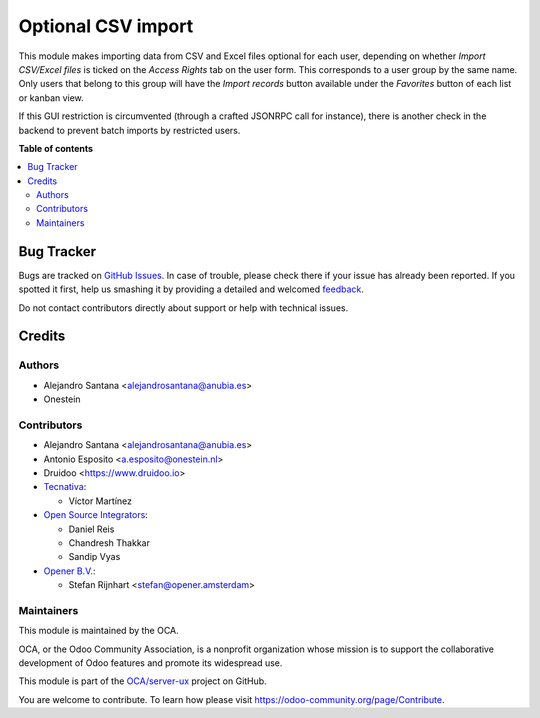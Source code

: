 ===================
Optional CSV import
===================

.. !!!!!!!!!!!!!!!!!!!!!!!!!!!!!!!!!!!!!!!!!!!!!!!!!!!!
   !! This file is generated by oca-gen-addon-readme !!
   !! changes will be overwritten.                   !!
   !!!!!!!!!!!!!!!!!!!!!!!!!!!!!!!!!!!!!!!!!!!!!!!!!!!!

.. |badge1| image:: https://img.shields.io/badge/maturity-Beta-yellow.png
    :target: https://odoo-community.org/page/development-status
    :alt: Beta
.. |badge2| image:: https://img.shields.io/badge/licence-AGPL--3-blue.png
    :target: http://www.gnu.org/licenses/agpl-3.0-standalone.html
    :alt: License: AGPL-3
.. |badge3| image:: https://img.shields.io/badge/github-OCA%2Fserver--ux-lightgray.png?logo=github
    :target: https://github.com/OCA/server-ux/tree/16.0/base_import_security_group
    :alt: OCA/server-ux
.. |badge4| image:: https://img.shields.io/badge/weblate-Translate%20me-F47D42.png
    :target: https://translation.odoo-community.org/projects/server-ux-16-0/server-ux-16-0-base_import_security_group
    :alt: Translate me on Weblate
.. |badge5| image:: https://img.shields.io/badge/runboat-Try%20me-875A7B.png
    :target: https://runboat.odoo-community.org/webui/builds.html?repo=OCA/server-ux&target_branch=16.0
    :alt: Try me on Runboat

|badge1| |badge2| |badge3| |badge4| |badge5| 

This module makes importing data from CSV and Excel files optional for each user,
depending on whether `Import CSV/Excel files` is ticked on the `Access Rights`
tab on the user form. This corresponds to a user group by the same name.
Only users that belong to this group will have the `Import records` button
available under the `Favorites` button of each list or kanban view.

If this GUI restriction is circumvented (through a crafted JSONRPC call for
instance), there is another check in the backend to prevent batch imports by
restricted users.

**Table of contents**

.. contents::
   :local:

Bug Tracker
===========

Bugs are tracked on `GitHub Issues <https://github.com/OCA/server-ux/issues>`_.
In case of trouble, please check there if your issue has already been reported.
If you spotted it first, help us smashing it by providing a detailed and welcomed
`feedback <https://github.com/OCA/server-ux/issues/new?body=module:%20base_import_security_group%0Aversion:%2016.0%0A%0A**Steps%20to%20reproduce**%0A-%20...%0A%0A**Current%20behavior**%0A%0A**Expected%20behavior**>`_.

Do not contact contributors directly about support or help with technical issues.

Credits
=======

Authors
~~~~~~~

* Alejandro Santana <alejandrosantana@anubia.es>
* Onestein

Contributors
~~~~~~~~~~~~

* Alejandro Santana <alejandrosantana@anubia.es>
* Antonio Esposito <a.esposito@onestein.nl>
* Druidoo <https://www.druidoo.io>

* `Tecnativa <https://www.tecnativa.com>`_:

  * Víctor Martínez

* `Open Source Integrators <https://www.opensourceintegrators.com/>`_:

  * Daniel Reis
  * Chandresh Thakkar
  * Sandip Vyas

* `Opener B.V. <https://opener.amsterdam/>`_:

  * Stefan Rijnhart <stefan@opener.amsterdam>

Maintainers
~~~~~~~~~~~

This module is maintained by the OCA.

.. image:: https://odoo-community.org/logo.png
   :alt: Odoo Community Association
   :target: https://odoo-community.org

OCA, or the Odoo Community Association, is a nonprofit organization whose
mission is to support the collaborative development of Odoo features and
promote its widespread use.

This module is part of the `OCA/server-ux <https://github.com/OCA/server-ux/tree/16.0/base_import_security_group>`_ project on GitHub.

You are welcome to contribute. To learn how please visit https://odoo-community.org/page/Contribute.
